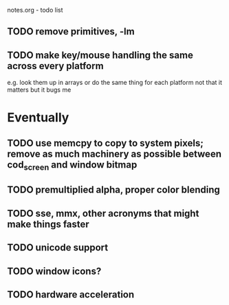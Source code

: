 notes.org - todo list

** TODO remove primitives, -lm
** TODO make key/mouse handling the same across every platform
   e.g. look them up in arrays or do the same thing for each platform
   not that it matters but it bugs me

* Eventually
** TODO use memcpy to copy to system pixels; remove as much machinery as possible between cod_screen and window bitmap
** TODO premultiplied alpha, proper color blending
** TODO sse, mmx, other acronyms that might make things faster
** TODO unicode support
** TODO window icons?
** TODO hardware acceleration
